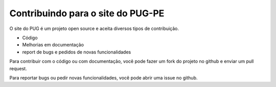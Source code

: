 ==================================
Contribuindo para o site do PUG-PE
==================================

O site do PUG é um projeto open source e aceita diversos tipos de contribuição.

* Código
* Melhorias em documentação
* report de bugs e pedidos de novas funcionalidades

Para contribuir com o código ou com documentação, você pode fazer um fork do projeto no github e enviar um pull request.

Para reportar bugs ou pedir novas funcionalidades, você pode abrir uma issue no github.